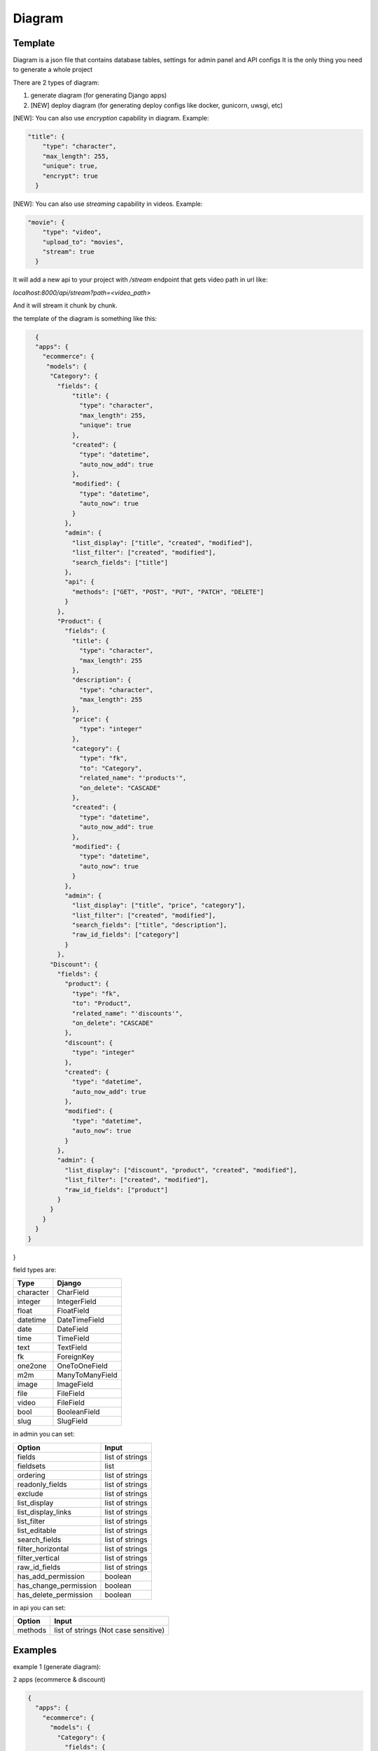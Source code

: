Diagram
===========

Template
----------------

Diagram is a json file that contains database tables, settings for admin panel and API configs
It is the only thing you need to generate a whole project

There are 2 types of diagram:

1. generate diagram (for generating Django apps)
2. [NEW] deploy diagram (for generating deploy configs like docker, gunicorn, uwsgi, etc)

[NEW]: You can also use `encryption` capability in diagram. Example:

.. code:: python

    "title": {
        "type": "character",
        "max_length": 255,
        "unique": true,
        "encrypt": true
      }

[NEW]: You can also use `streaming` capability in videos. Example:

.. code:: python

    "movie": {
        "type": "video",
        "upload_to": "movies",
        "stream": true
      }

It will add a new api to your project with `/stream` endpoint that gets video path in url like:

`localhost:8000/api/stream?path=<video_path>`

And it will stream it chunk by chunk.

the template of the diagram is something like this:

.. code:: python

    {
    "apps": {
      "ecommerce": {
       "models": {
        "Category": {
          "fields": {
              "title": {
                "type": "character",
                "max_length": 255,
                "unique": true
              },
              "created": {
                "type": "datetime",
                "auto_now_add": true
              },
              "modified": {
                "type": "datetime",
                "auto_now": true
              }
            },
            "admin": {
              "list_display": ["title", "created", "modified"],
              "list_filter": ["created", "modified"],
              "search_fields": ["title"]
            },
            "api": {
              "methods": ["GET", "POST", "PUT", "PATCH", "DELETE"]
            }
          },
          "Product": {
            "fields": {
              "title": {
                "type": "character",
                "max_length": 255
              },
              "description": {
                "type": "character",
                "max_length": 255
              },
              "price": {
                "type": "integer"
              },
              "category": {
                "type": "fk",
                "to": "Category",
                "related_name": "'products'",
                "on_delete": "CASCADE"
              },
              "created": {
                "type": "datetime",
                "auto_now_add": true
              },
              "modified": {
                "type": "datetime",
                "auto_now": true
              }
            },
            "admin": {
              "list_display": ["title", "price", "category"],
              "list_filter": ["created", "modified"],
              "search_fields": ["title", "description"],
              "raw_id_fields": ["category"]
            }
          },
        "Discount": {
          "fields": {
            "product": {
              "type": "fk",
              "to": "Product",
              "related_name": "'discounts'",
              "on_delete": "CASCADE"
            },
            "discount": {
              "type": "integer"
            },
            "created": {
              "type": "datetime",
              "auto_now_add": true
            },
            "modified": {
              "type": "datetime",
              "auto_now": true
            }
          },
          "admin": {
            "list_display": ["discount", "product", "created", "modified"],
            "list_filter": ["created", "modified"],
            "raw_id_fields": ["product"]
          }
        }
      }
    }
  }
}

field types are:

==========  =======================
   Type             Django
==========  =======================
character   CharField
integer     IntegerField
float       FloatField
datetime    DateTimeField
date        DateField
time        TimeField
text        TextField
fk          ForeignKey
one2one     OneToOneField
m2m         ManyToManyField
image       ImageField
file        FileField
video       FileField
bool        BooleanField
slug        SlugField
==========  =======================

in admin you can set:

======================  =======================
      Option             Input
======================  =======================
fields                  list of strings
fieldsets               list
ordering                list of strings
readonly_fields         list of strings
exclude                 list of strings
list_display            list of strings
list_display_links      list of strings
list_filter             list of strings
list_editable           list of strings
search_fields           list of strings
filter_horizontal       list of strings
filter_vertical         list of strings
raw_id_fields           list of strings
has_add_permission        boolean
has_change_permission     boolean
has_delete_permission     boolean
======================  =======================

in api you can set:

======================  =======================
      Option             Input
======================  =======================
methods                 list of strings (Not case sensitive)
======================  =======================

Examples
----------------

example 1 (generate diagram):

2 apps (ecommerce & discount)

.. code:: json

    {
      "apps": {
        "ecommerce": {
          "models": {
            "Category": {
              "fields": {
                "title": {
                  "type": "character",
                  "max_length": 255,
                  "unique": true
                },
                "created": {
                  "type": "datetime",
                  "auto_now_add": true
                },
                "modified": {
                  "type": "datetime",
                  "auto_now": true
                }
              },
              "admin": {
                "list_display": [
                  "title",
                  "created",
                  "modified"
                ],
                "list_filter": [
                  "created",
                  "modified"
                ],
                "search_fields": [
                  "title"
                ]
              },
              "api": {
                "methods": [
                  "GET",
                  "POST",
                  "PUT",
                  "PATCH",
                  "DELETE"
                ]
              }
            },
            "Product": {
              "fields": {
                "title": {
                  "type": "character",
                  "max_length": 255
                },
                "description": {
                  "type": "character",
                  "max_length": 255
                },
                "price": {
                  "type": "integer"
                },
                "category": {
                  "type": "fk",
                  "to": "Category",
                  "related_name": "'products'",
                  "on_delete": "CASCADE"
                },
                "created": {
                  "type": "datetime",
                  "auto_now_add": true
                },
                "modified": {
                  "type": "datetime",
                  "auto_now": true
                }
              },
              "admin": {
                "list_display": [
                  "title",
                  "price",
                  "category"
                ],
                "list_filter": [
                  "created",
                  "modified"
                ],
                "search_fields": [
                  "title",
                  "description"
                ],
                "raw_id_fields": [
                  "category"
                ]
              }
            }
          }
        },
        "discount": {
          "models": {
            "Discount": {
              "fields": {
                "product": {
                  "type": "fk",
                  "to": "Product",
                  "related_name": "'discounts'",
                  "on_delete": "CASCADE"
                },
                "discount": {
                  "type": "integer"
                },
                "created": {
                  "type": "datetime",
                  "auto_now_add": true
                },
                "modified": {
                  "type": "datetime",
                  "auto_now": true
                }
              },
              "admin": {
                "list_display": [
                  "discount",
                  "product",
                  "created",
                  "modified"
                ],
                "list_filter": [
                  "created",
                  "modified"
                ],
                "raw_id_fields": [
                  "product"
                ]
              }
            }
          }
        }
      }
    }


example 2 (generate diagram):

1 app (articles)

.. code:: json

    {
      "apps": {
        "articles": {
          "models": {
            "Article": {
              "fields": {
                "title": {
                  "type": "character",
                  "max_length": 120
                },
                "body": {
                  "type": "character",
                  "max_length": 255
                },
                "slug": {
                  "type": "slug",
                  "max_length": 255,
                  "unique": true
                },
                "created": {
                  "type": "datetime",
                  "auto_now_add": true
                },
                "publish": {
                  "type": "datetime",
                  "null": true,
                  "blank": true
                },
                "updated": {
                  "type": "datetime",
                  "auto_now": true
                },
                "options": {
                  "type": "character",
                  "max_length": 2,
                  "choices": [
                    [
                      "dr",
                      "Draft"
                    ],
                    [
                      "pb",
                      "public"
                    ],
                    [
                      "sn",
                      "soon"
                    ]
                  ]
                }
              },
              "admin": {
                "list_display": [
                  "title",
                  "created",
                  "updated"
                ],
                "list_filter": [
                  "created",
                  "updated",
                  "options"
                ],
                "search_fields": [
                  "title",
                  "body"
                ]
              },
              "api": {
                "methods": [
                  "get",
                  "post"
                ]
              }
            }
          }
        }
      }
    }

[NEW] example 3 (deploy diagram):

.. code:: json

    {
      "deploy": {
        "docker": {
          "db_image": "postgres",
          "db_name": "products",
          "db_user": "postgres",
          "db_pass": "postgres1234",
          "redis": true,
          "rabbitmq": false
        },
        "gunicorn": {
          "project_name": "kernel",
          "worker_class": "sync",
          "worker_connections": 5000,
          "workers": 5,
          "accesslog": "/var/log/gunicorn/gunicorn-access.log",
          "errorlog": "/var/log/gunicorn/gunicorn-error.log",
          "reload": true
        },
        "uwsgi": {
          "chdir": "/src/kernel",
          "home": "/src/venv",
          "module": "kernel.wsgi",
          "master": true,
          "pidfile": "/tmp/project-master.pid",
          "vacuum": true,
          "max-requests": 3000,
          "processes": 10,
          "daemonize": "/var/log/uwsgi/uwsgi.log"
        },
        "tox": {
          "version": "1.0.0",
          "description": "test project",
          "author": "SageTeam",
          "req_path": "requirements.txt"
        }
      }
    }
